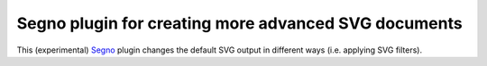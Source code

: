 Segno plugin for creating more advanced SVG documents
-----------------------------------------------------

This (experimental) `Segno`_ plugin changes the default SVG output in
different ways (i.e. applying SVG filters).

.. _Segno: https://github.com/heuer/segno
